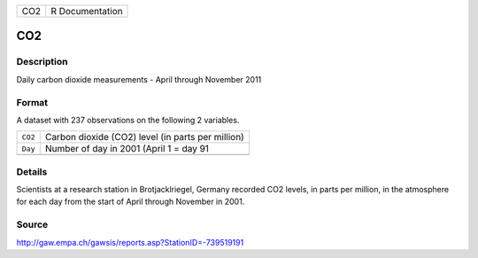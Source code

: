 +-----+-----------------+
| CO2 | R Documentation |
+-----+-----------------+

CO2
---

Description
~~~~~~~~~~~

Daily carbon dioxide measurements - April through November 2011

Format
~~~~~~

A dataset with 237 observations on the following 2 variables.

+---------+---------------------------------------------------+
| ``CO2`` | Carbon dioxide (CO2) level (in parts per million) |
+---------+---------------------------------------------------+
| ``Day`` | Number of day in 2001 (April 1 = day 91           |
+---------+---------------------------------------------------+
|         |                                                   |
+---------+---------------------------------------------------+

Details
~~~~~~~

Scientists at a research station in Brotjacklriegel, Germany recorded
CO2 levels, in parts per million, in the atmosphere for each day from
the start of April through November in 2001.

Source
~~~~~~

http://gaw.empa.ch/gawsis/reports.asp?StationID=-739519191
